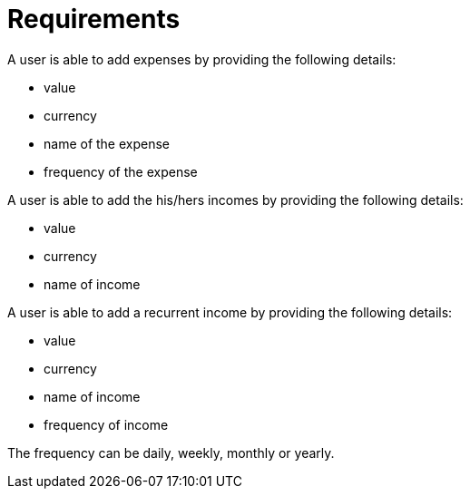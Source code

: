 = Requirements

A user is able to add expenses by providing the following details:

* value
* currency
* name of the expense
* frequency of the expense

A user is able to add the his/hers incomes by providing the following details:

* value
* currency
* name of income

A user is able to add a recurrent income by providing the following details:

* value
* currency
* name of income
* frequency of income

The frequency can be daily, weekly, monthly or yearly.
